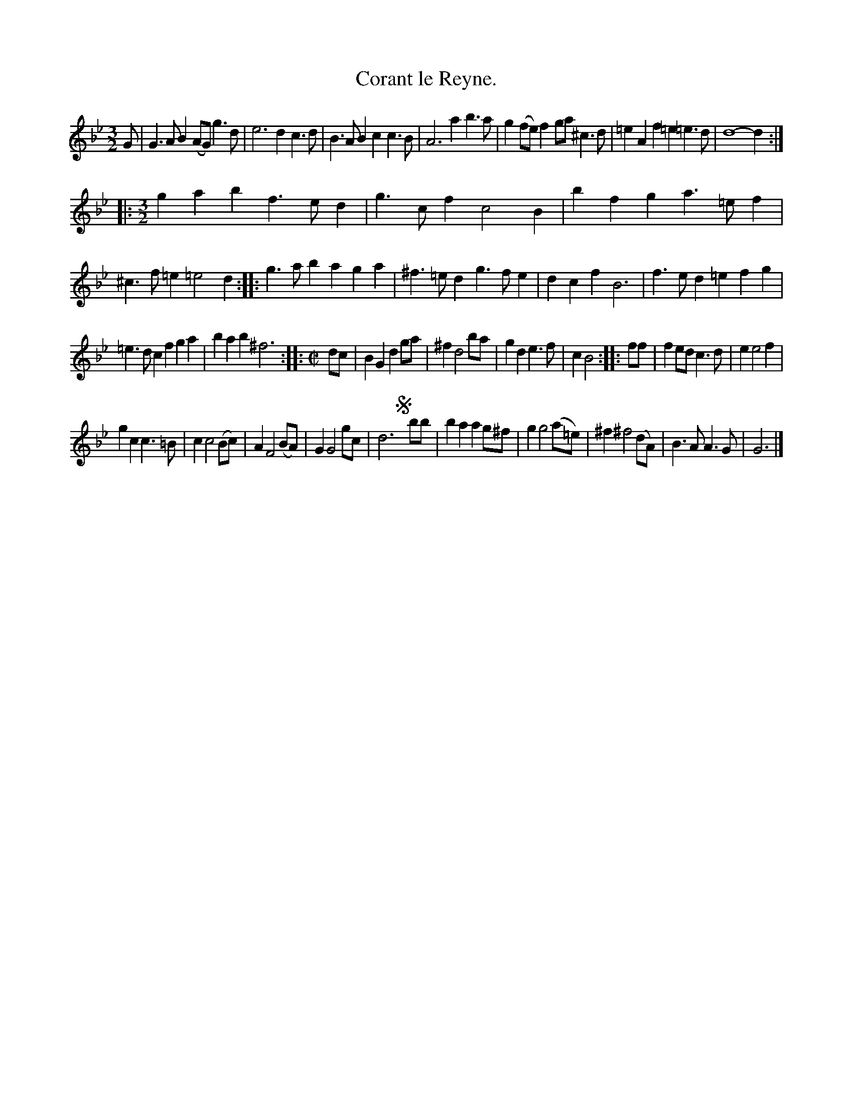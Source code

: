 X: 2040
T: Corant le Reyne.
%R: courrante
B: Henry Playford "Apollo's Banquet", London 1687 (5th Edition)
F: https://archive.org/details/apollosbanquetco01rugg
Z: 2017 John Chambers <jc:trillian.mit.edu>
N: The last bars of the 2nd & 3rd strains are probably not the correct length.
M: 3/2
L: 1/8
K: Gm
% - - - - - - - - - -
G |\
G3AB2 (AG)g3d | e6 d2c3d |\
B3AB2 c2c3B | A6 a2b3a |\
g2(fe)f2 ga^c3d | =e2A2f2 =e2=e3d |\
d8- d2 :|
|:[M:3/2]\
g2a2b2 f3ed2 | g3cf2 c4B2 |\
b2f2g2 a3=ef2 | ^c3f=e2 =e4d2 :|\
|:\
g3ab2 a2g2a2 | ^f3=ed2 g3fe2 |\
d2c2f2 B6 | f3ed2 =e2f2g2 |
=e3dc2 f2g2a2 | b2a2b2 ^f6 :|\
|:[M:C|] dc |\
B2G2 d2ga | ^f2 d4 ba |\
g2d2 e3f | c2 B4 :: ff |\
f2ed c3d | e2 e4 f2 |
g2c2c3=B | c2 c4 (Bc) |\
A2 F4 (BA) | G2 G4 gc |\
d6 !segno!y bb | b2a2 a2g^f |\
g2 g4 (a=e) | ^f2 ^f4 (dA) |\
B3A A3G | G6 |]
% - - - - - - - - - -
